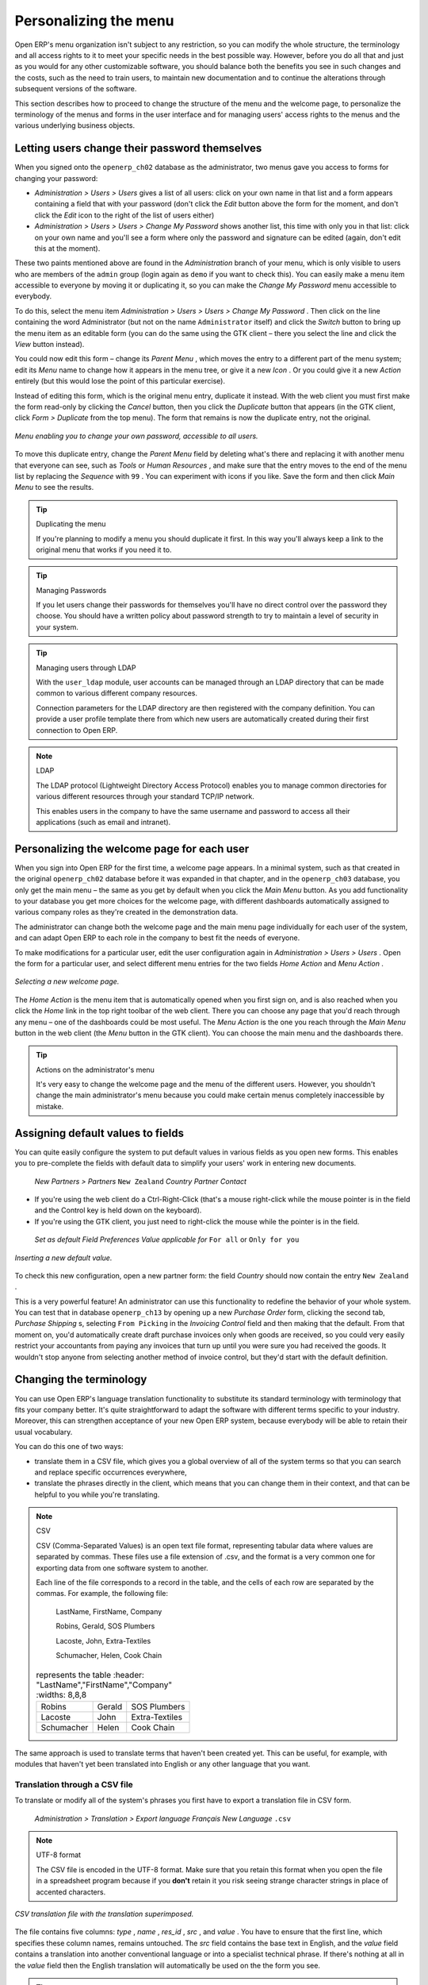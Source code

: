 .. index:: Menu

Personalizing the menu
=======================

Open ERP's menu organization isn't subject to any restriction, so you can modify the whole structure, the terminology and all access rights to it to meet your specific needs in the best possible way. However, before you do all that and just as you would for any other customizable software, you should balance both the benefits you see in such changes and the costs, such as the need to train users, to maintain new documentation and to continue the alterations through subsequent versions of the software.

This section describes how to proceed to change the structure of the menu and the welcome page, to personalize the terminology of the menus and forms in the user interface and for managing users' access rights to the menus and the various underlying business objects.

.. index::
   single: Change User Password
.. 

Letting users change their password themselves
-----------------------------------------------

When you signed onto the \ ``openerp_ch02``\   database as the administrator, two menus gave you access to forms for changing your password:

*  *Administration > Users > Users*  gives a list of all users: click on your own name in that list and a form appears containing a field that with your password (don't click the  *Edit*  button above the form for the moment, and don't click the  *Edit*  icon to the right of the list of users either)

*  *Administration > Users > Users > Change My Password*  shows another list, this time with only you in that list: click on your own name and you'll see a form where only the password and signature can be edited (again, don't edit this at the moment).

These two paints mentioned above are found in the  *Administration*  branch of your menu, which is only visible to users who are members of the \ ``admin``\   group (login again as \ ``demo``\   if you want to check this). You can easily make a menu item accessible to everyone by moving it or duplicating it, so you can make the  *Change My Password*  menu accessible to everybody.

To do this, select the menu item  *Administration > Users > Users > Change My Password* . Then click on the line containing the word Administrator (but not on the name \ ``Administrator``\   itself) and click the  *Switch*  button to bring up the menu item as an editable form (you can do the same using the GTK client – there you select the line and click the  *View*  button instead).

You could now edit this form – change its  *Parent Menu* , which moves the entry to a different part of the menu system; edit its  *Menu*  name to change how it appears in the menu tree, or give it a new  *Icon* . Or you could give it a new  *Action*  entirely (but this would lose the point of this particular exercise).

Instead of editing this form, which is the original menu entry, duplicate it instead. With the web client you must first make the form read-only by clicking the  *Cancel*  button, then you click the  *Duplicate*  button that appears (in the GTK client, click  *Form > Duplicate*  from the top menu). The form that remains is now the duplicate entry, not the original.

.. figure::  images/new_menu.png
   :align: center

   *Menu enabling you to change your own password, accessible to all users.*

To move this duplicate entry, change the  *Parent Menu*  field by deleting what's there and replacing it with another menu that everyone can see, such as  *Tools*  or  *Human Resources* , and make sure that the entry moves to the end of the menu list by replacing the  *Sequence*  with \ ``99``\  . You can experiment with icons if you like. Save the form and then click  *Main Menu*  to see the results.

.. tip:: Duplicating the menu

	If you're planning to modify a menu you should duplicate it first. 
	In this way you'll always keep a link to the original menu that works if you need it to.

.. tip:: Managing Passwords 

	If you let users change their passwords for themselves you'll have no direct control over the password they choose. 
	You should have a written policy about password strength to try to maintain a level of security in your system.

.. tip:: Managing users through LDAP

	With the ``user_ldap`` module, user accounts can be managed through an LDAP directory that can be made common to various different company resources. 

	Connection parameters for the LDAP directory are then registered with the company definition. 
	You can provide a user profile template there from which new users are automatically created during their first connection to Open ERP.

.. index::
   single: LDAP
.. 


.. note:: LDAP 

	The LDAP protocol (Lightweight Directory Access Protocol) enables you to manage common directories 
	for various different resources through your standard TCP/IP network. 

	This enables users in the company to have the same username and password to access all 
	their applications (such as email and intranet).

Personalizing the welcome page for each user
---------------------------------------------

When you sign into Open ERP for the first time, a welcome page appears. In a minimal system, such as that created in the original \ ``openerp_ch02``\  database before it was expanded in that chapter, and in the  \ ``openerp_ch03``\  database, you only get the main menu – the same as you get by default when you click the *Main Menu* button. As you add functionality to your database you get more choices for the welcome page, with different dashboards automatically assigned to various company roles as they're created in the demonstration data.

The administrator can change both the welcome page and the main menu page individually for each user of the system, and can adapt Open ERP to each role in the company to best fit the needs of everyone.

To make modifications for a particular user, edit the user configuration again in  *Administration > Users > Users* . Open the form for a particular user, and select different menu entries for the two fields  *Home Action*  and  *Menu Action* . 

.. figure::  images/new_home.png
   :align: center

   *Selecting a new welcome page.*

The  *Home Action*  is the menu item that is automatically opened when you first sign on, and is also reached when you click the  *Home*  link in the top right toolbar of the web client. There you can choose any page that you'd reach through any menu – one of the dashboards could be most useful. The  *Menu Action*  is the one you reach through the  *Main Menu*  button in the web client (the  *Menu*  button in the GTK client). You can choose the main menu and the dashboards there.

.. tip:: Actions on the administrator's menu 

	It's very easy to change the welcome page and the menu of the different users. 
	However, you shouldn't change the main administrator's menu because you could make certain menus completely inaccessible by mistake.

Assigning default values to fields
-----------------------------------

You can quite easily configure the system to put default values in various fields as you open new forms. This enables you to pre-complete the fields with default data to simplify your users' work in entering new documents.

 *New*  *Partners > Partners* \ ``New Zealand``\   *Country*  *Partner Contact* 

* If you're using the web client do a Ctrl-Right-Click (that's a mouse right-click while the mouse pointer is in the field and the Control key is held down on the keyboard).

* If you're using the GTK client, you just need to right-click the mouse while the pointer is in the field.

 *Set as default*  *Field Preferences*  *Value applicable for*  \ ``For all``\  or \ ``Only for you``\  


.. figure::  images/set_default.png
   :align: center

   *Inserting a new default value.*

To check this new configuration, open a new partner form: the field  *Country*  should now contain the entry \ ``New Zealand``\  .

This is a very powerful feature! An administrator can use this functionality to redefine the behavior of your whole system. You can test that in database \ ``openerp_ch13``\   by opening up a new  *Purchase Order*  form, clicking the second tab,  *Purchase Shipping* s, selecting \ ``From Picking``\   in the  *Invoicing Control*  field and then making that the default. From that moment on, you'd automatically create draft purchase invoices only when goods are received, so you could very easily restrict your accountants from paying any invoices that turn up until you were sure you had received the goods. It wouldn't stop anyone from selecting another method of invoice control, but they'd start with the default definition.

Changing the terminology
-------------------------

You can use Open ERP's language translation functionality to substitute its standard terminology with terminology that fits your company better. It's quite straightforward to adapt the software with different terms specific to your industry. Moreover, this can strengthen acceptance of your new Open ERP system, because everybody will be able to retain their usual vocabulary.

You can do this one of two ways:

* translate them in a CSV file, which gives you a global overview of all of the system terms so that you can search and replace specific occurrences everywhere,

* translate the phrases directly in the client, which means that you can change them in their context, and that can be helpful to you while you're translating.

.. todo:: - check the details of representation below

.. note:: CSV 

	CSV (Comma-Separated Values) is an open text file format, representing tabular data where values are separated by commas. These files use a file extension of .csv, and the format is a very common one for exporting data from one software system to another.

	Each line of the file corresponds to a record in the table, and the cells of each row are separated by the commas. For example, the following file:

	        LastName, FirstName, Company
	        
	        Robins, Gerald, SOS Plumbers
	        
	        Lacoste, John, Extra-Textiles
	        
	        Schumacher, Helen, Cook Chain


        .. csv-table:: represents the table
            :header: "LastName","FirstName","Company"
            :widths:  8,8,8
               
           "Robins","Gerald","SOS Plumbers"
           "Lacoste","John","Extra-Textiles"
           "Schumacher","Helen","Cook Chain"

The same approach is used to translate terms that haven't been created yet. This can be useful, for example, with modules that haven't yet been translated into English or any other language that you want.

.. index::
   single: Translation
.. 


Translation through a CSV file
^^^^^^^^^^^^^^^^^^^^^^^^^^^^^^^

To translate or modify all of the system's phrases you first have to export a translation file in CSV form.

 *Administration > Translation > Export language*  *Français*  *New Language* \ ``.csv``\  

.. note:: UTF-8 format 

	The CSV file is encoded in the UTF-8 format. 
	Make sure that you retain this format when you open the file in a spreadsheet program because 
	if you **don't** retain it you risk seeing strange character strings in place of accented characters.

.. figure::  images/csv_transl.png
   :align: center

   *CSV translation file with the translation superimposed.*

The file contains five columns:  *type* ,  *name* ,  *res_id* ,  *src* , and  *value* . You have to ensure that the first line, which specifies these column names, remains untouched. The  *src*  field contains the base text in English, and the  *value*  field contains a translation into another conventional language or into a specialist technical phrase. If there's nothing at all in the  *value*  field then the English translation will automatically be used on the the form you see.

.. tip:: When should you modify the text? 

   Most of the time, you will find the text that you want to modify in several lines of the CSV file. 
   Which line should you modify? 
   Refer to the two columns type (column A) and name (column B). 
   Some lines have the name *ir.ui.menu* which shows that this is a menu entry. 
   Others have a type of *selection*, which indicates you that you'd see this entry in a drop-down menu.

You should then load the new file into your Open ERP system using the menu  *Administration > Translation > Import language* . You've then got two ways forward:

* you can overwrite the previous translation by using the same name as before (so you could have a special 'standard French' translation by reusing the  *Name* \ ``Français``\   and  *Code* \ ``fr_FR``\  ),

* you could create a new translation file which users can select in their  *Preferences* .

If you're not connected to the translated language, click  *Preferences* , select the language in  *Language*  and finally click  *OK*  to load the new language with its new terminology.

.. tip:: Partial translations 

   You can load only some of the lines in a translation file by deleting most of the lines in the file and then loading back only the changed ones. Open ERP then changes only the uploaded lines and leaves the original ones alone. 

Changes through the client interface
^^^^^^^^^^^^^^^^^^^^^^^^^^^^^^^^^^^^^

 *New Language* 

Then you should open the form that you want to translate. 

 *Translate this resource*  *Search* 

* the data in the system (contained in the  *Fields* ),

* the field titles (the  *Labels* ),

* all of the  *Action*  buttons to the right of the form,

* the terms used in the form  *View* .

You can modify any of these.

The procedure is slightly different using the GTK client. In this you just right-click with the mouse on a label or button. You can choose to translate the item itself or the whole view.

This method is simple and quick when you only have a few entries to modify, but it can become tiresome and you can lose a lot of time if you've got to change some terms across the whole system.

In that case it would be better to use the translation method that employs a CSV file. 

.. tip:: Tacking account of translations 

   In the GTK client the modified terms aren't updated immediately. 
   To see the effects of the modifications you must close the current window and then reopen the form.



.. Copyright © Open Object Press. All rights reserved.

.. You may take electronic copy of this publication and distribute it if you don't
.. change the content. You can also print a copy to be read by yourself only.

.. We have contracts with different publishers in different countries to sell and
.. distribute paper or electronic based versions of this book (translated or not)
.. in bookstores. This helps to distribute and promote the Open ERP product. It
.. also helps us to create incentives to pay contributors and authors using author
.. rights of these sales.

.. Due to this, grants to translate, modify or sell this book are strictly
.. forbidden, unless Tiny SPRL (representing Open Object Presses) gives you a
.. written authorisation for this.

.. Many of the designations used by manufacturers and suppliers to distinguish their
.. products are claimed as trademarks. Where those designations appear in this book,
.. and Open ERP Press was aware of a trademark claim, the designations have been
.. printed in initial capitals.

.. While every precaution has been taken in the preparation of this book, the publisher
.. and the authors assume no responsibility for errors or omissions, or for damages
.. resulting from the use of the information contained herein.

.. Published by Open ERP Press, Grand Rosière, Belgium

